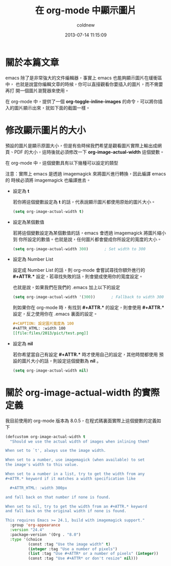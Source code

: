 #+TITLE: 在 org-mode 中顯示圖片
#+AUTHOR: coldnew
#+EMAIL:  coldnew.tw@gmail.com
#+DATE:   2013-07-14 11:15:09
#+LANGUAGE: zh_TW
#+URL:    a5b3f
#+OPTIONS: num:nil
#+TAGS: org-mode emacs

* 關於本篇文章

emacs 除了是非常強大的文件編輯器，事實上 emacs 也能夠顯示圖片在緩衝區中，
也就是說當你編輯文章的時候，你可以直接觀看你要插入的圖片，而不需要再打
開一個圖片瀏覽器來使用。

在 org-mode 中，提供了一個 *org-toggle-inline-images* 的命令，可以將你插
入的圖片顯示出來，就如下面的截圖一樣。

#+BEGIN_CENTER
[[file:files/2013/org-inlineimage.gif]]
#+END_CENTER

* 修改顯示圖片的大小

預設的圖片是顯示原圖大小，但是有些時候我們希望是觀看圖片實際上輸出成網
頁、PDF 的大小，這時後就必須修改一下 *org-image-actual-width* 這個變數。

在 org-mode 中，這個變數具有以下幾種可以設定的類型

注意：實際上 emacs 是透過 imagemagick 來將圖片進行轉換，因此編譯 emacs 的
時候必須將 imagemagick 也編譯進去。

- 設定為 *t*

  若你將這個變數設定為 *t* 的話，代表說顯示圖片都使用原始的圖片大小。

  #+BEGIN_SRC emacs-lisp
    (setq org-image-actual-width t)
  #+END_SRC

- 設定為某個數值

  若將這個變數設定為某個數值的話，emacs 會透過 imagemagick 將圖片縮小到
  你所設定的數值。也就是說，任何圖片都會變成你所設定的寬度的大小。

  #+BEGIN_SRC emacs-lisp
    (setq org-image-actual-width 300)       ; Set width to 300
  #+END_SRC

- 設定為 Number List

  設定成 Number List 的話，則 org-mode 會嘗試尋找你額外進行的 *#+ATTR.**
  設定，若尋找失敗的話，則會變成使用你的寬度設定。

  也就是說，如果我們在我們的 .emacs 加上以下的設定

  #+BEGIN_SRC emacs-lisp
    (setq org-image-actual-width '(300))       ; Fallback to width 300
  #+END_SRC

  則如果你在 org-mode 時，有找到 *#+ATTR.** 的設定，則會使用 *#+ATTR.**
  設定，反之使用你在 .emacs 裏面的設定。

  #+BEGIN_SRC org
    ,#+CAPTION: 設定圖片寬度為 100
    ,#+ATTR_HTML: :width 100
    [[file:files/2013/pict/test.png]]
  #+END_SRC

- 設定為 *nil*

  若你希望當自己有設定  *#+ATTR.** 時才使用自己的設定，其他時間都使用
  預設的圖片大小的話，則設定這個變數為 *nil* 。

  #+BEGIN_SRC emacs-lisp
    (setq org-image-actual-width nil)
  #+END_SRC

* 關於 org-image-actual-width 的實際定義

我目前使用的 org-mode 版本為 8.0.5，在程式碼裏面實際上這個變數的定義如
下

#+BEGIN_SRC emacs-lisp
  (defcustom org-image-actual-width t
    "Should we use the actual width of images when inlining them?

  When set to `t', always use the image width.

  When set to a number, use imagemagick (when available) to set
  the image's width to this value.

  When set to a number in a list, try to get the width from any
  ,#+ATTR.* keyword if it matches a width specification like

    ,#+ATTR_HTML: :width 300px

  and fall back on that number if none is found.

  When set to nil, try to get the width from an #+ATTR.* keyword
  and fall back on the original width if none is found.

  This requires Emacs >= 24.1, build with imagemagick support."
    :group 'org-appearance
    :version "24.4"
    :package-version '(Org . "8.0")
    :type '(choice
            (const :tag "Use the image width" t)
            (integer :tag "Use a number of pixels")
            (list :tag "Use #+ATTR* or a number of pixels" (integer))
            (const :tag "Use #+ATTR* or don't resize" nil)))
#+END_SRC
